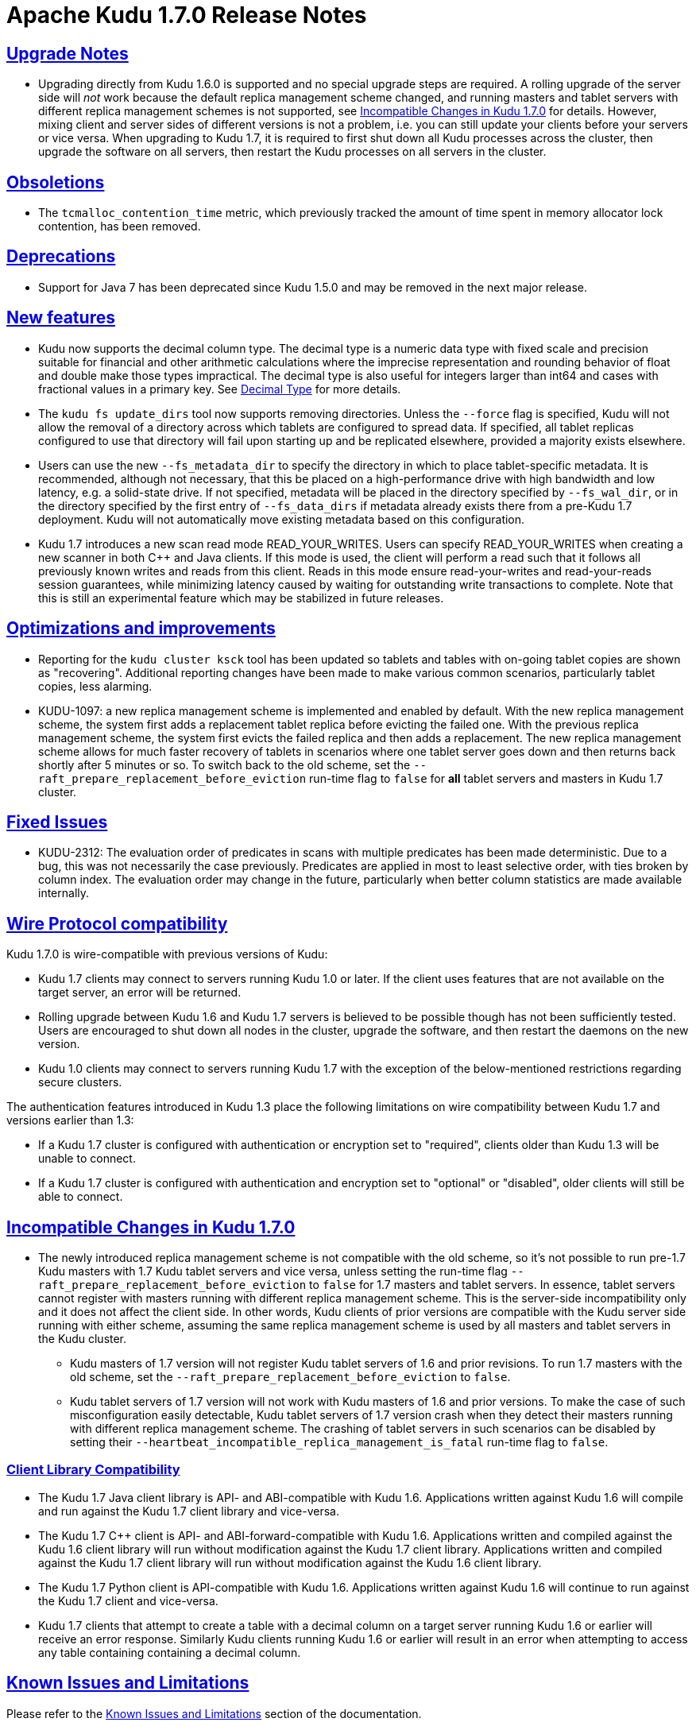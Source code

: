 // Licensed to the Apache Software Foundation (ASF) under one
// or more contributor license agreements.  See the NOTICE file
// distributed with this work for additional information
// regarding copyright ownership.  The ASF licenses this file
// to you under the Apache License, Version 2.0 (the
// "License"); you may not use this file except in compliance
// with the License.  You may obtain a copy of the License at
//
//   http://www.apache.org/licenses/LICENSE-2.0
//
// Unless required by applicable law or agreed to in writing,
// software distributed under the License is distributed on an
// "AS IS" BASIS, WITHOUT WARRANTIES OR CONDITIONS OF ANY
// KIND, either express or implied.  See the License for the
// specific language governing permissions and limitations
// under the License.

[[release_notes]]
= Apache Kudu 1.7.0 Release Notes

:author: Kudu Team
:imagesdir: ./images
:icons: font
:toc: left
:toclevels: 3
:doctype: book
:backend: html5
:sectlinks:
:experimental:

[[rn_1.7.0_upgrade_notes]]
== Upgrade Notes

* Upgrading directly from Kudu 1.6.0 is supported and no special upgrade steps
  are required. A rolling upgrade of the server side will _not_ work because
  the default replica management scheme changed, and running masters and tablet
  servers with different replica management schemes is not supported, see
  <<rn_1.7.0_incompatible_changes>> for details. However, mixing client and
  server sides of different versions is not a problem, i.e. you can still
  update your clients before your servers or vice versa.
  When upgrading to Kudu 1.7, it is required to first shut down all Kudu processes
  across the cluster, then upgrade the software on all servers, then restart
  the Kudu processes on all servers in the cluster.

[[rn_1.7.0_obsoletions]]
== Obsoletions

* The `tcmalloc_contention_time` metric, which previously tracked the amount
  of time spent in memory allocator lock contention, has been removed.

[[rn_1.7.0_deprecations]]
== Deprecations

* Support for Java 7 has been deprecated since Kudu 1.5.0 and may be removed in
  the next major release.

[[rn_1.7.0_new_features]]
== New features

* Kudu now supports the decimal column type. The decimal type is a numeric data type
  with fixed scale and precision suitable for financial and other arithmetic
  calculations where the imprecise representation and rounding behavior of float and
  double make those types impractical. The decimal type is also useful for integers
  larger than int64 and cases with fractional values in a primary key.
  See link:schema_design.html#decimal[Decimal Type] for more details.

* The `kudu fs update_dirs` tool now supports removing directories. Unless the
  `--force` flag is specified, Kudu will not allow the removal of a directory
  across which tablets are configured to spread data. If specified, all tablet
  replicas configured to use that directory will fail upon starting up and be
  replicated elsewhere, provided a majority exists elsewhere.

* Users can use the new `--fs_metadata_dir` to specify the directory in which
  to place tablet-specific metadata. It is recommended, although not
  necessary, that this be placed on a high-performance drive with high
  bandwidth and low latency, e.g. a solid-state drive. If not specified,
  metadata will be placed in the directory specified by `--fs_wal_dir`, or in
  the directory specified by the first entry of `--fs_data_dirs` if metadata
  already exists there from a pre-Kudu 1.7 deployment. Kudu will not
  automatically move existing metadata based on this configuration.

* Kudu 1.7 introduces a new scan read mode READ_YOUR_WRITES. Users can specify
  READ_YOUR_WRITES when creating a new scanner in both C++ and Java clients.
  If this mode is used, the client will perform a read such that it follows all
  previously known writes and reads from this client. Reads in this mode ensure
  read-your-writes and read-your-reads session guarantees, while minimizing
  latency caused by waiting for outstanding write transactions to complete.
  Note that this is still an experimental feature which may be stabilized in
  future releases.

== Optimizations and improvements
* Reporting for the `kudu cluster ksck` tool has been updated so tablets and
  tables with on-going tablet copies are shown as "recovering". Additional
  reporting changes have been made to make various common scenarios,
  particularly tablet copies, less alarming.

* KUDU-1097: a new replica management scheme is implemented and enabled by
  default. With the new replica management scheme, the system first adds a
  replacement tablet replica before evicting the failed one. With the previous
  replica management scheme, the system first evicts the failed replica and
  then adds a replacement. The new replica management scheme allows for much
  faster recovery of tablets in scenarios where one tablet server goes down and
  then returns back shortly after 5 minutes or so. To switch back to the old
  scheme, set the `--raft_prepare_replacement_before_eviction` run-time flag to
  `false` for *all* tablet servers and masters in Kudu 1.7 cluster.

[[rn_1.7.0_fixed_issues]]
== Fixed Issues

* KUDU-2312: The evaluation order of predicates in scans with multiple
  predicates has been made deterministic. Due to a bug, this was not necessarily
  the case previously. Predicates are applied in most to least selective order,
  with ties broken by column index. The evaluation order may change in the
  future, particularly when better column statistics are made available
  internally.

[[rn_1.7.0_wire_compatibility]]
== Wire Protocol compatibility

Kudu 1.7.0 is wire-compatible with previous versions of Kudu:

* Kudu 1.7 clients may connect to servers running Kudu 1.0 or later. If the client uses
  features that are not available on the target server, an error will be returned.
* Rolling upgrade between Kudu 1.6 and Kudu 1.7 servers is believed to be possible
  though has not been sufficiently tested. Users are encouraged to shut down all nodes
  in the cluster, upgrade the software, and then restart the daemons on the new version.
* Kudu 1.0 clients may connect to servers running Kudu 1.7 with the exception of the
  below-mentioned restrictions regarding secure clusters.

The authentication features introduced in Kudu 1.3 place the following limitations
on wire compatibility between Kudu 1.7 and versions earlier than 1.3:

* If a Kudu 1.7 cluster is configured with authentication or encryption set to "required",
  clients older than Kudu 1.3 will be unable to connect.
* If a Kudu 1.7 cluster is configured with authentication and encryption set to "optional"
  or "disabled", older clients will still be able to connect.

[[rn_1.7.0_incompatible_changes]]
== Incompatible Changes in Kudu 1.7.0

* The newly introduced replica management scheme is not compatible with the
  old scheme, so it's not possible to run pre-1.7 Kudu masters with
  1.7 Kudu tablet servers and vice versa, unless setting the run-time flag
  `--raft_prepare_replacement_before_eviction` to `false` for 1.7 masters
  and tablet servers. In essence, tablet servers cannot register with masters
  running with different replica management scheme. This is the server-side
  incompatibility only and it does not affect the client side. In other words,
  Kudu clients of prior versions are compatible with the Kudu server side
  running with either scheme, assuming the same replica management scheme
  is used by all masters and tablet servers in the Kudu cluster.
**  Kudu masters of 1.7 version will not register Kudu tablet servers of 1.6
    and prior revisions. To run 1.7 masters with the old scheme, set the
    `--raft_prepare_replacement_before_eviction` to `false`.
**  Kudu tablet servers of 1.7 version will not work with Kudu masters of 1.6
    and prior versions. To make the case of such misconfiguration easily
    detectable, Kudu tablet servers of 1.7 version crash when they detect their
    masters running with different replica management scheme. The crashing of
    tablet servers in such scenarios can be disabled by setting their
    `--heartbeat_incompatible_replica_management_is_fatal` run-time flag to
    `false`.

[[rn_1.7.0_client_compatibility]]
=== Client Library Compatibility

* The Kudu 1.7 Java client library is API- and ABI-compatible with Kudu 1.6. Applications
  written against Kudu 1.6 will compile and run against the Kudu 1.7 client library and
  vice-versa.

* The Kudu 1.7 {cpp} client is API- and ABI-forward-compatible with Kudu 1.6.
  Applications written and compiled against the Kudu 1.6 client library will run without
  modification against the Kudu 1.7 client library. Applications written and compiled
  against the Kudu 1.7 client library will run without modification against the Kudu 1.6
  client library.

* The Kudu 1.7 Python client is API-compatible with Kudu 1.6. Applications
  written against Kudu 1.6 will continue to run against the Kudu 1.7 client
  and vice-versa.

* Kudu 1.7 clients that attempt to create a table with a decimal column on a
  target server running Kudu 1.6 or earlier will receive an error response.
  Similarly Kudu clients running Kudu 1.6 or earlier will result in an error
  when attempting to access any table containing containing a decimal
  column.

[[rn_1.7.0_known_issues]]
== Known Issues and Limitations

Please refer to the link:known_issues.html[Known Issues and Limitations] section of the
documentation.

[[rn_1.7.0_contributors]]
== Contributors

[[resources_and_next_steps]]
== Resources

- link:http://kudu.apache.org[Kudu Website]
- link:http://github.com/apache/kudu[Kudu GitHub Repository]
- link:index.html[Kudu Documentation]
- link:prior_release_notes.html[Release notes for older releases]

== Installation Options

For full installation details, see link:installation.html[Kudu Installation].

== Next Steps
- link:quickstart.html[Kudu Quickstart]
- link:installation.html[Installing Kudu]
- link:configuration.html[Configuring Kudu]

